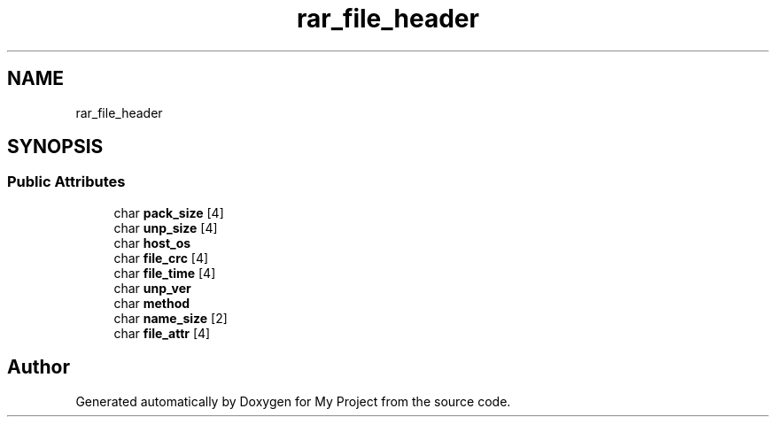.TH "rar_file_header" 3 "Wed Feb 1 2023" "Version Version 0.0" "My Project" \" -*- nroff -*-
.ad l
.nh
.SH NAME
rar_file_header
.SH SYNOPSIS
.br
.PP
.SS "Public Attributes"

.in +1c
.ti -1c
.RI "char \fBpack_size\fP [4]"
.br
.ti -1c
.RI "char \fBunp_size\fP [4]"
.br
.ti -1c
.RI "char \fBhost_os\fP"
.br
.ti -1c
.RI "char \fBfile_crc\fP [4]"
.br
.ti -1c
.RI "char \fBfile_time\fP [4]"
.br
.ti -1c
.RI "char \fBunp_ver\fP"
.br
.ti -1c
.RI "char \fBmethod\fP"
.br
.ti -1c
.RI "char \fBname_size\fP [2]"
.br
.ti -1c
.RI "char \fBfile_attr\fP [4]"
.br
.in -1c

.SH "Author"
.PP 
Generated automatically by Doxygen for My Project from the source code\&.
